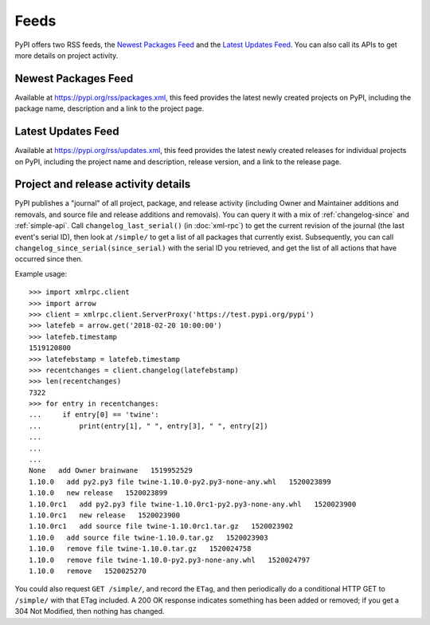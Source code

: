 Feeds
=====

PyPI offers two RSS feeds, the `Newest Packages Feed`_ and the `Latest Updates
Feed`_. You can also call its APIs to get more details on project activity.


Newest Packages Feed
--------------------

Available at https://pypi.org/rss/packages.xml, this feed provides the latest
newly created projects on PyPI, including the package name, description and a
link to the project page.


Latest Updates Feed
-------------------

Available at https://pypi.org/rss/updates.xml, this feed provides the latest
newly created releases for individual projects on PyPI, including the project
name and description, release version, and a link to the release page.


Project and release activity details
------------------------------------

PyPI publishes a "journal" of all project, package, and release
activity (including Owner and Maintainer additions and removals, and
source file and release additions and removals). You can query it with
a mix of :ref:`changelog-since` and :ref:`simple-api`. Call
``changelog_last_serial()`` (in :doc:`xml-rpc`) to get the current
revision of the journal (the last event's serial ID), then look at
``/simple/`` to get a list of all packages that currently
exist. Subsequently, you can call
``changelog_since_serial(since_serial)`` with the serial ID you
retrieved, and get the list of all actions that have occurred since
then.

Example usage::

  >>> import xmlrpc.client
  >>> import arrow
  >>> client = xmlrpc.client.ServerProxy('https://test.pypi.org/pypi')
  >>> latefeb = arrow.get('2018-02-20 10:00:00')
  >>> latefeb.timestamp
  1519120800
  >>> latefebstamp = latefeb.timestamp
  >>> recentchanges = client.changelog(latefebstamp)
  >>> len(recentchanges)
  7322
  >>> for entry in recentchanges:
  ...     if entry[0] == 'twine':
  ...         print(entry[1], " ", entry[3], " ", entry[2])
  ...
  ...
  ...
  None   add Owner brainwane   1519952529
  1.10.0   add py2.py3 file twine-1.10.0-py2.py3-none-any.whl   1520023899
  1.10.0   new release   1520023899
  1.10.0rc1   add py2.py3 file twine-1.10.0rc1-py2.py3-none-any.whl   1520023900
  1.10.0rc1   new release   1520023900
  1.10.0rc1   add source file twine-1.10.0rc1.tar.gz   1520023902
  1.10.0   add source file twine-1.10.0.tar.gz   1520023903
  1.10.0   remove file twine-1.10.0.tar.gz   1520024758
  1.10.0   remove file twine-1.10.0-py2.py3-none-any.whl   1520024797
  1.10.0   remove   1520025270


You could also request ``GET /simple/``, and record the ``ETag``, and
then periodically do a conditional HTTP GET to ``/simple/`` with that
ETag included. A 200 OK response indicates something has been added or
removed; if you get a 304 Not Modified, then nothing has changed.
